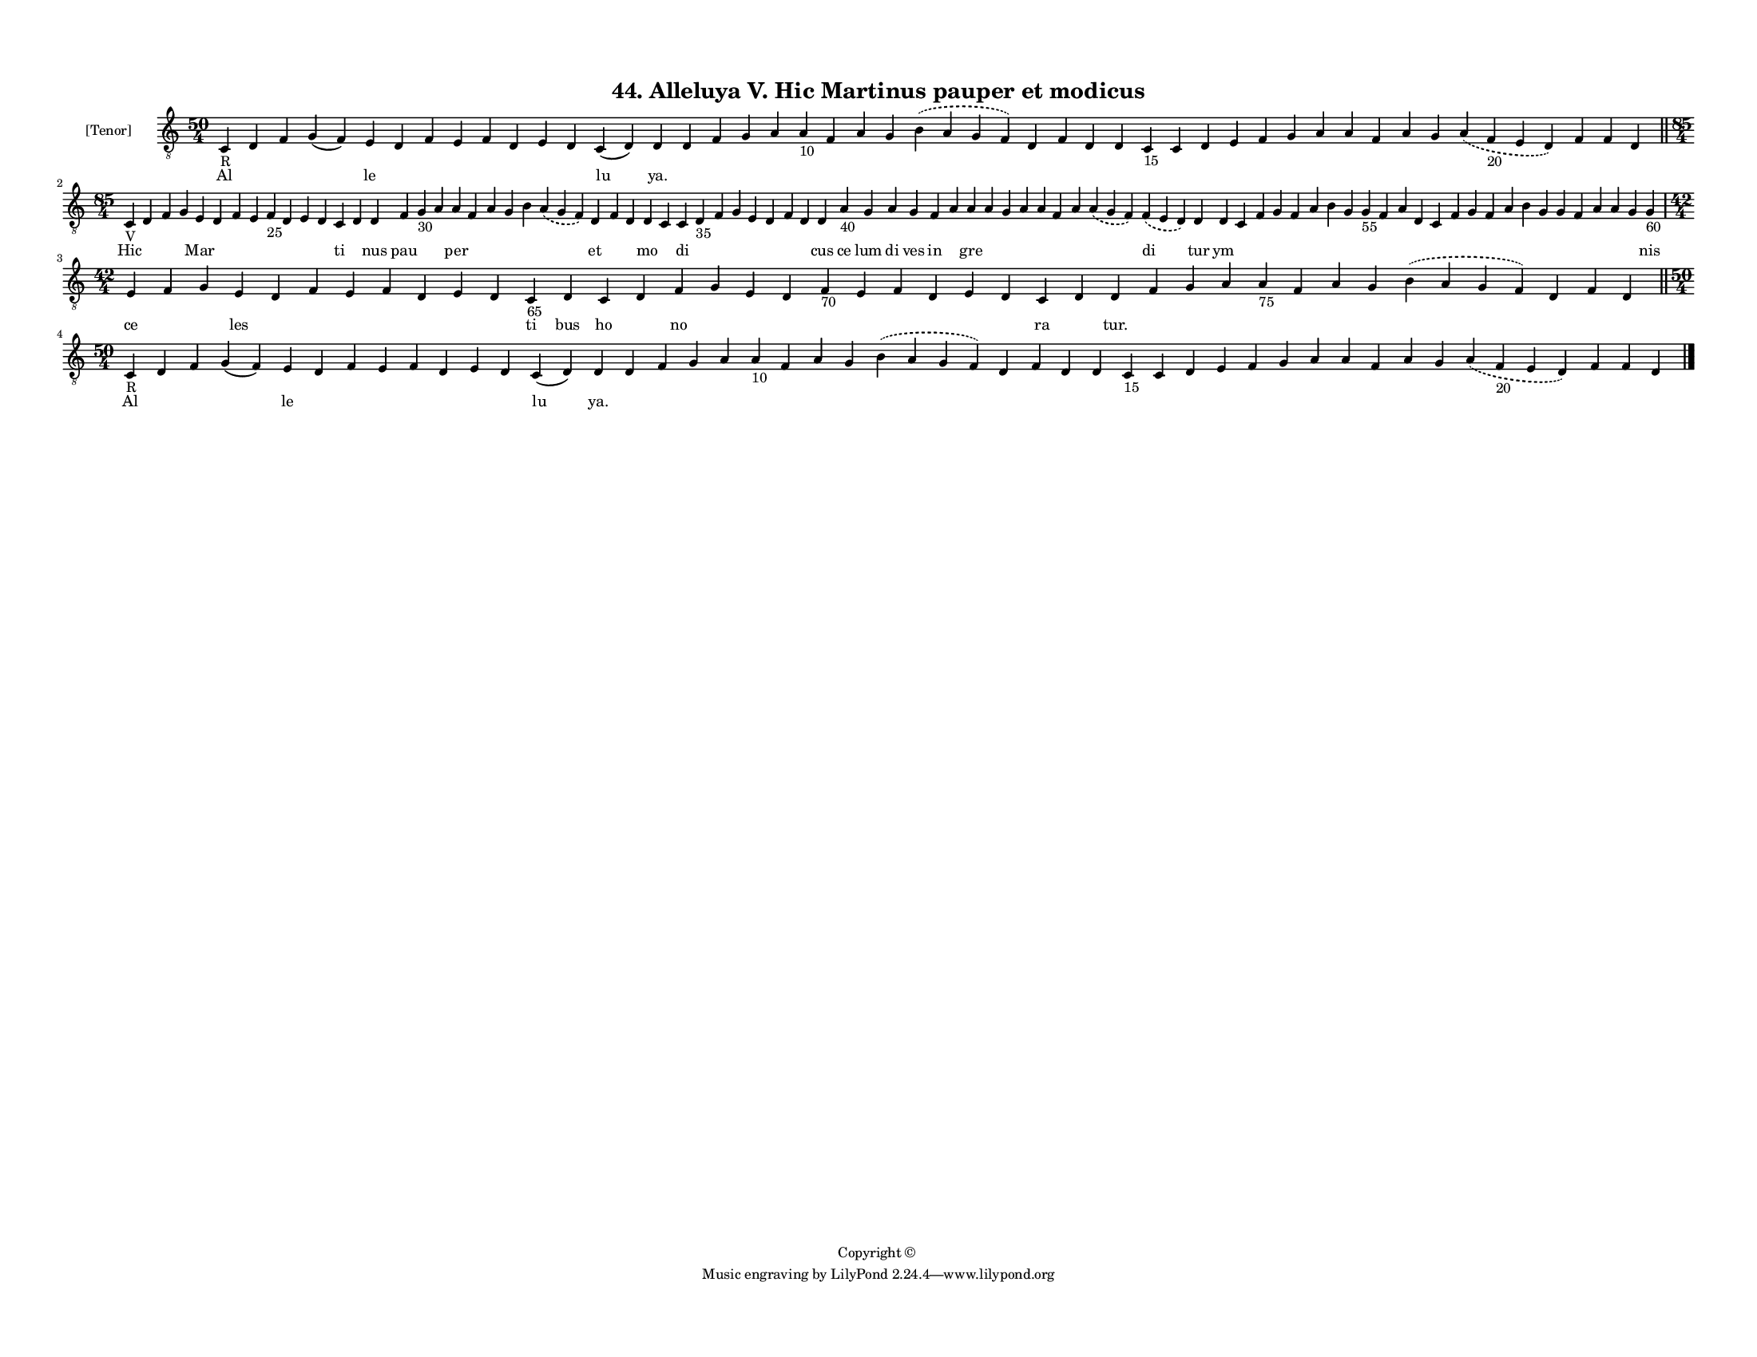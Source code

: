 
\version "2.18.2"
% automatically converted by musicxml2ly from musicxml/F3M44ps_Alleluya_V_Hic_Martinus_pauper_et_modicus.xml

\header {
    encodingsoftware = "Sibelius 6.2"
    encodingdate = "2018-05-13"
    copyright = "Copyright © "
    title = "44. Alleluya V. Hic Martinus pauper et modicus"
    }

#(set-global-staff-size 11.3811023622)
\paper {
    paper-width = 27.94\cm
    paper-height = 21.59\cm
    top-margin = 1.2\cm
    bottom-margin = 1.2\cm
    left-margin = 1.0\cm
    right-margin = 1.0\cm
    between-system-space = 0.93\cm
    page-top-space = 1.27\cm
    }
\layout {
    \context { \Score
        autoBeaming = ##f
        }
    }
PartPOneVoiceOne =  \relative c {
    \clef "treble_8" \key c \major \time 50/4 | % 1
    c4 -"R" d4 f4 g4 ( f4 ) e4 d4 f4 e4 f4 d4 e4 d4 c4 ( d4 ) d4 d4 f4 g4
    a4 a4 -"10" f4 a4 g4 \slurDashed b4 ( \slurSolid a4 g4 f4 ) d4 f4 d4
    d4 c4 -"15" c4 d4 e4 f4 g4 a4 a4 f4 a4 g4 \slurDashed a4 (
    \slurSolid f4 -"20" e4 d4 ) f4 f4 d4 \bar "||"
    \break | % 2
    \time 85/4  | % 2
    c4 -"V" d4 f4 g4 e4 d4 f4 e4 f4 -"25" d4 e4 d4 c4 d4 d4 f4 g4 -"30"
    a4 a4 f4 a4 g4 b4 \slurDashed a4 ( \slurSolid g4 f4 ) d4 f4 d4 d4 c4
    c4 d4 -"35" f4 g4 e4 d4 f4 d4 d4 a'4 -"40" g4 a4 g4 f4 a4 a4 a4 g4 a4
    a4 f4 a4 \slurDashed a4 ( \slurSolid g4 f4 ) \slurDashed f4 (
    \slurSolid e4 d4 ) d4 d4 c4 f4 g4 f4 a4 b4 g4 g4 -"55" f4 a4 d,4 c4
    f4 g4 f4 a4 b4 g4 g4 f4 a4 a4 g4 g4 -"60" \break | % 3
    \time 42/4  e4 f4 g4 e4 d4 f4 e4 f4 d4 e4 d4 c4 -"65" d4 c4 d4 f4 g4
    e4 d4 f4 -"70" e4 f4 d4 e4 d4 c4 d4 d4 f4 g4 a4 a4 -"75" f4 a4 g4
    \slurDashed b4 ( \slurSolid a4 g4 f4 ) d4 f4 d4 \bar "||"
    \break | % 4
    \time 50/4  | % 4
    c4 -"R" d4 f4 g4 ( f4 ) e4 d4 f4 e4 f4 d4 e4 d4 c4 ( d4 ) d4 d4 f4 g4
    a4 a4 -"10" f4 a4 g4 \slurDashed b4 ( \slurSolid a4 g4 f4 ) d4 f4 d4
    d4 c4 -"15" c4 d4 e4 f4 g4 a4 a4 f4 a4 g4 \slurDashed a4 (
    \slurSolid f4 -"20" e4 d4 ) f4 f4 d4 \bar "|."
    }

PartPOneVoiceOneLyricsOne =  \lyricmode { Al \skip4 \skip4 \skip4 le
    \skip4 \skip4 \skip4 \skip4 \skip4 \skip4 \skip4 lu "ya." \skip4
    \skip4 \skip4 \skip4 \skip4 \skip4 \skip4 \skip4 \skip4 \skip4
    \skip4 \skip4 \skip4 \skip4 \skip4 \skip4 \skip4 \skip4 \skip4
    \skip4 \skip4 \skip4 \skip4 \skip4 \skip4 \skip4 \skip4 \skip4 Hic
    \skip4 \skip4 \skip4 Mar \skip4 \skip4 \skip4 \skip4 \skip4 \skip4
    \skip4 ti \skip4 nus pau \skip4 \skip4 per \skip4 \skip4 \skip4
    \skip4 \skip4 et \skip4 \skip4 mo \skip4 di \skip4 \skip4 \skip4
    \skip4 \skip4 \skip4 \skip4 cus ce lum di ves in \skip4 gre \skip4
    \skip4 \skip4 \skip4 \skip4 \skip4 \skip4 di tur ym \skip4 \skip4
    \skip4 \skip4 \skip4 \skip4 \skip4 \skip4 \skip4 \skip4 \skip4
    \skip4 \skip4 \skip4 \skip4 \skip4 \skip4 \skip4 \skip4 \skip4
    \skip4 \skip4 \skip4 nis ce \skip4 \skip4 les \skip4 \skip4 \skip4
    \skip4 \skip4 \skip4 \skip4 ti bus ho \skip4 no \skip4 \skip4 \skip4
    \skip4 \skip4 \skip4 \skip4 \skip4 \skip4 ra \skip4 "tur." \skip4
    \skip4 \skip4 \skip4 \skip4 \skip4 \skip4 \skip4 \skip4 \skip4
    \skip4 Al \skip4 \skip4 \skip4 le \skip4 \skip4 \skip4 \skip4 \skip4
    \skip4 \skip4 lu "ya." \skip4 \skip4 \skip4 \skip4 \skip4 \skip4
    \skip4 \skip4 \skip4 \skip4 \skip4 \skip4 \skip4 \skip4 \skip4
    \skip4 \skip4 \skip4 \skip4 \skip4 \skip4 \skip4 \skip4 \skip4
    \skip4 \skip4 \skip4 \skip4 }

% The score definition
\score {
    <<
        \new Staff <<
            \set Staff.instrumentName = "[Tenor]"
            \context Staff << 
                \context Voice = "PartPOneVoiceOne" { \PartPOneVoiceOne }
                \new Lyrics \lyricsto "PartPOneVoiceOne" \PartPOneVoiceOneLyricsOne
                >>
            >>
        
        >>
    \layout {}
    % To create MIDI output, uncomment the following line:
    %  \midi {}
    }

